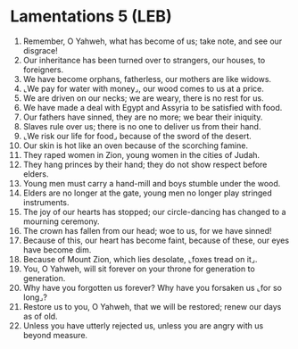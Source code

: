 * Lamentations 5 (LEB)
:PROPERTIES:
:ID: LEB/25-LAM05
:END:

1. Remember, O Yahweh, what has become of us; take note, and see our disgrace!
2. Our inheritance has been turned over to strangers, our houses, to foreigners.
3. We have become orphans, fatherless, our mothers are like widows.
4. ⌞We pay for water with money⌟, our wood comes to us at a price.
5. We are driven on our necks; we are weary, there is no rest for us.
6. We have made a deal with Egypt and Assyria to be satisfied with food.
7. Our fathers have sinned, they are no more; we bear their iniquity.
8. Slaves rule over us; there is no one to deliver us from their hand.
9. ⌞We risk our life for food⌟ because of the sword of the desert.
10. Our skin is hot like an oven because of the scorching famine.
11. They raped women in Zion, young women in the cities of Judah.
12. They hang princes by their hand; they do not show respect before elders.
13. Young men must carry a hand-mill and boys stumble under the wood.
14. Elders are no longer at the gate, young men no longer play stringed instruments.
15. The joy of our hearts has stopped; our circle-dancing has changed to a mourning ceremony.
16. The crown has fallen from our head; woe to us, for we have sinned!
17. Because of this, our heart has become faint, because of these, our eyes have become dim.
18. Because of Mount Zion, which lies desolate, ⌞foxes tread on it⌟.
19. You, O Yahweh, will sit forever on your throne for generation to generation.
20. Why have you forgotten us forever? Why have you forsaken us ⌞for so long⌟?
21. Restore us to you, O Yahweh, that we will be restored; renew our days as of old.
22. Unless you have utterly rejected us, unless you are angry with us beyond measure.
